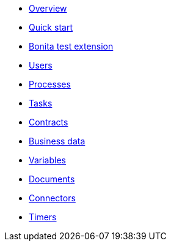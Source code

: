 * xref:process-testing:process-testing-overview.adoc[Overview]
* xref:process-testing:quick-start.adoc[Quick start]
* xref:process-testing:bonita-test-extension.adoc[Bonita test extension]
* xref:process-testing:user.adoc[Users]
* xref:process-testing:process.adoc[Processes]
* xref:process-testing:task.adoc[Tasks]
* xref:process-testing:contract.adoc[Contracts]
* xref:process-testing:business-data.adoc[Business data]
* xref:process-testing:variable.adoc[Variables]
* xref:process-testing:document.adoc[Documents]
* xref:process-testing:connector.adoc[Connectors]
* xref:process-testing:timer.adoc[Timers]